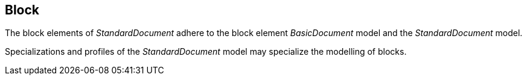 
[[standardsblock]]
== Block

The block elements of _StandardDocument_ adhere to the block element
_BasicDocument_ model and the _StandardDocument_ model.

Specializations and profiles of the _StandardDocument_ model may
specialize the modelling of blocks.

